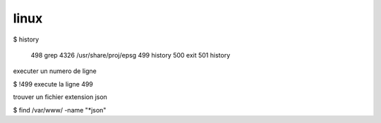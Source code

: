 .. _linux:


=====
linux
=====


$ history

  498  grep 4326 /usr/share/proj/epsg 
  499  history
  500  exit
  501  history

executer un numero de ligne

$ !499  execute la ligne 499


trouver un fichier extension json

$ find /var/www/ -name "*json"      

